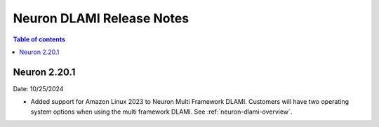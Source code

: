 .. _neuron-dlami-release-notes:

Neuron DLAMI Release Notes
===============================

.. contents:: Table of contents
   :local:
   :depth: 1


Neuron 2.20.1
-------------

Date: 10/25/2024

- Added support for Amazon Linux 2023 to Neuron Multi Framework DLAMI. Customers will have two operating system options when using the multi framework DLAMI. See :ref:`neuron-dlami-overview`.
